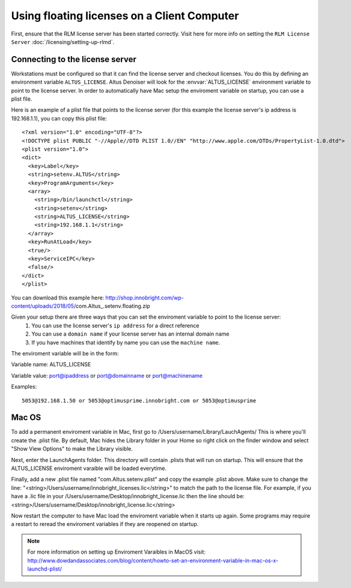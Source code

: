 Using floating licenses on a Client Computer
--------------------------------------------

First, ensure that the RLM license server has been started correctly.  Visit here for more info on setting the ``RLM License Server`` :doc:`/licensing/setting-up-rlmd`.

Connecting to the license server
################################

Workstations must be configured so that it can find the license server and checkout licenses.  You do this by defining an environment variable ``ALTUS_LICENSE``. Altus Denoiser will look for the :envvar:`ALTUS_LICENSE` environment variable to point to the license server.  In order to automatically have Mac setup the enviroment variable on startup, you can use a plist file.

Here is an example of a plist file that points to the license server (for this example the license server's ip address is 192.168.1.1), you can copy this plist file::

   <?xml version="1.0" encoding="UTF-8"?>
   <!DOCTYPE plist PUBLIC "-//Apple//DTD PLIST 1.0//EN" "http://www.apple.com/DTDs/PropertyList-1.0.dtd">
   <plist version="1.0">
   <dict>
     <key>Label</key>
     <string>setenv.ALTUS</string>
     <key>ProgramArguments</key>
     <array>
       <string>/bin/launchctl</string>
       <string>setenv</string>
       <string>ALTUS_LICENSE</string>
       <string>192.168.1.1</string>
     </array>
     <key>RunAtLoad</key>
     <true/>
     <key>ServiceIPC</key>
     <false/>
   </dict>
   </plist>


You can download this example here:  http://shop.innobright.com/wp-content/uploads/2018/05/com.Altus_.setenv.floating.zip

Given your setup there are three ways that you can set the enviroment variable to point to the license server:
    1) You can use the license server's ``ip address`` for a direct reference
    2) You can use a ``domain name`` if your license server has an internal domain name
    3) If you have machines that identify by name you can use the ``machine name``.

The enviroment variable will be in the form:

Variable name:  ALTUS_LICENSE

Variable value: port@ipaddress or port@domainname or port@machinename

Examples:: 
    
    5053@192.168.1.50 or 5053@optimusprime.innobright.com or 5053@optimusprime


Mac OS
#######

To add a permanent enviroment variable in Mac, first go to /Users/username/Library/LauchAgents/  This is where you'll create the .plist file.  By default, Mac hides the Library folder in your Home so right click on the finder window and select "Show View Options" to make the Library visible. 

.. image:: ./licensing/mac_step_1.png
   :scale: 80 %
   :align: center

Next, enter the LaunchAgents folder.  This directory will contain .plists that will run on startup.  This will ensure that the ALTUS_LICENSE enviroment varaible will be loaded everytime.

.. image:: ./licensing/mac_step_2.png
   :scale: 60 %
   :align: center

Finally, add a new .plist file named "com.Altus.setenv.plist" and copy the example .plist above.  Make sure to change the line: "<string>/Users/username/innobright_licenses.lic</string>" to match the path to the license file.  For example, if you have a .lic file in your /Users/username/Desktop/innobright_license.lic then the line should be:  <string>/Users/username/Desktop/innobright_license.lic</string>

.. image:: ./licensing/mac_step_3.jpg
   :scale: 60 %
   :align: center

Now restart the computer to have Mac load the enviroment variable when it starts up again.  Some programs may require a restart to reread the enviroment variables if they are reopened on startup. 

.. Note::

   For more information on setting up Enviroment Varaibles in MacOS visit:  http://www.dowdandassociates.com/blog/content/howto-set-an-environment-variable-in-mac-os-x-launchd-plist/